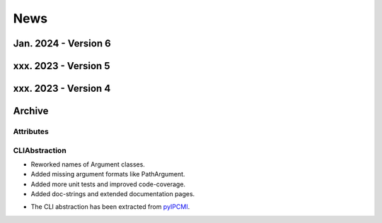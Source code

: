 .. _NEWS:

News
####

Jan. 2024 - Version 6
*********************

xxx. 2023 - Version 5
*********************

xxx. 2023 - Version 4
*********************

Archive
*******

Attributes
==========

CLIAbstraction
==============

.. only:: html

   Feb. 2022 - Major Update
   ------------------------

.. only:: latex

   .. rubric:: Major Update

* Reworked names of Argument classes.
* Added missing argument formats like PathArgument.
* Added more unit tests and improved code-coverage.
* Added doc-strings and extended documentation pages.


.. only:: html

   Dec. 2021 - Extracted CLIAbstraction from pyIPCMI
   -------------------------------------------------

.. only:: latex

   .. rubric:: Extracted CLIAbstraction from pyIPCMI

* The CLI abstraction has been extracted from `pyIPCMI <https://GitHub.com/Paebbels/pyIPCMI>`__.
